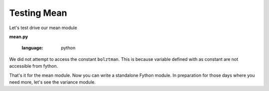 Testing Mean
------------

Let's test drive our mean module

**mean.py**

  .. literalinclude:: ../../example/stat/stat/mean/mean_test.py
  :language: python
 
We did not attempt to access the constant ``bolztman``.
This is because variable defined with as constant 
are not accessible from fython. 

That's it for the mean module.
Now you can write a standalone Fython module.
In preparation for those days where you need more, let's see the variance module.
